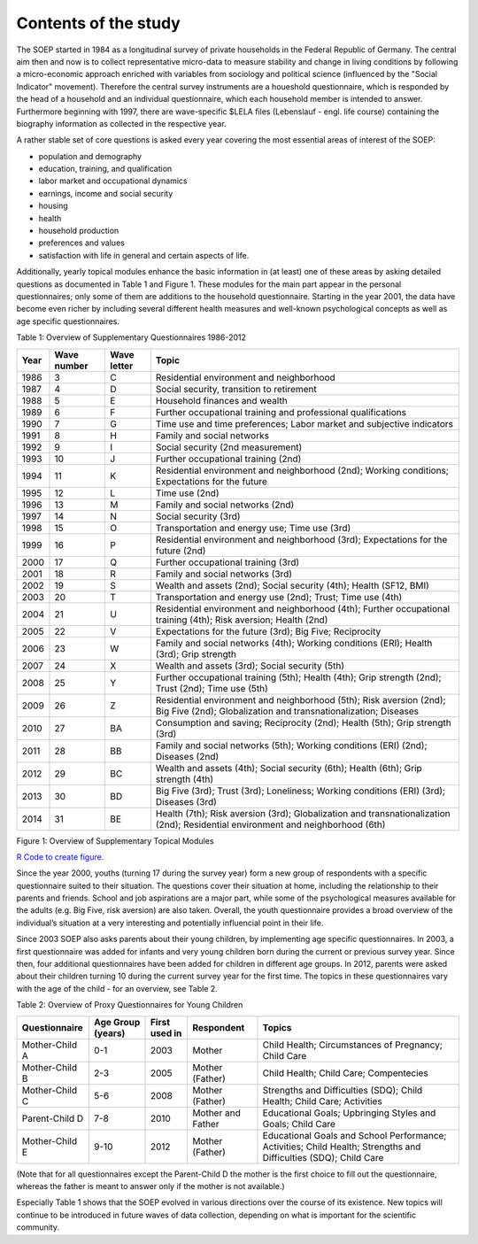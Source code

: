 Contents of the study
=====================

The SOEP started in 1984 as a longitudinal survey of private households
in the Federal Republic of Germany. The central aim then and now is to
collect representative micro-data to measure stability and change in
living conditions by following a micro-economic approach enriched with
variables from sociology and political science (influenced by the
"Social Indicator" movement). Therefore the central survey instruments
are a houeshold questionnaire, which is responded by the head of a
household and an individual questionnaire, which each household member
is intended to answer. Furthermore beginning with 1997, there are
wave-specific $LELA files (Lebenslauf - engl. life course) containing
the biography information as collected in the respective year.

A rather stable set of core questions is asked every year covering the
most essential areas of interest of the SOEP:

-  population and demography
-  education, training, and qualification
-  labor market and occupational dynamics
-  earnings, income and social security
-  housing
-  health
-  household production
-  preferences and values
-  satisfaction with life in general and certain aspects of life.

Additionally, yearly topical modules enhance the basic information in
(at least) one of these areas by asking detailed questions as documented
in Table 1 and Figure 1. These modules for the main part appear in the
personal questionnaires; only some of them are additions to the
household questionnaire. Starting in the year 2001, the data have become
even richer by including several different health measures and
well-known psychological concepts as well as age specific
questionnaires.

Table 1: Overview of Supplementary Questionnaires 1986-2012

+--------+---------------+---------------+-----------------------------------------------------------------------------------------------------------------------------------------+
| Year   | Wave number   | Wave letter   | Topic                                                                                                                                   |
+========+===============+===============+=========================================================================================================================================+
| 1986   | 3             | C             | Residential environment and neighborhood                                                                                                |
+--------+---------------+---------------+-----------------------------------------------------------------------------------------------------------------------------------------+
| 1987   | 4             | D             | Social security, transition to retirement                                                                                               |
+--------+---------------+---------------+-----------------------------------------------------------------------------------------------------------------------------------------+
| 1988   | 5             | E             | Household finances and wealth                                                                                                           |
+--------+---------------+---------------+-----------------------------------------------------------------------------------------------------------------------------------------+
| 1989   | 6             | F             | Further occupational training and professional qualifications                                                                           |
+--------+---------------+---------------+-----------------------------------------------------------------------------------------------------------------------------------------+
| 1990   | 7             | G             | Time use and time preferences; Labor market and subjective indicators                                                                   |
+--------+---------------+---------------+-----------------------------------------------------------------------------------------------------------------------------------------+
| 1991   | 8             | H             | Family and social networks                                                                                                              |
+--------+---------------+---------------+-----------------------------------------------------------------------------------------------------------------------------------------+
| 1992   | 9             | I             | Social security (2nd measurement)                                                                                                       |
+--------+---------------+---------------+-----------------------------------------------------------------------------------------------------------------------------------------+
| 1993   | 10            | J             | Further occupational training (2nd)                                                                                                     |
+--------+---------------+---------------+-----------------------------------------------------------------------------------------------------------------------------------------+
| 1994   | 11            | K             | Residential environment and neighborhood (2nd); Working conditions; Expectations for the future                                         |
+--------+---------------+---------------+-----------------------------------------------------------------------------------------------------------------------------------------+
| 1995   | 12            | L             | Time use (2nd)                                                                                                                          |
+--------+---------------+---------------+-----------------------------------------------------------------------------------------------------------------------------------------+
| 1996   | 13            | M             | Family and social networks (2nd)                                                                                                        |
+--------+---------------+---------------+-----------------------------------------------------------------------------------------------------------------------------------------+
| 1997   | 14            | N             | Social security (3rd)                                                                                                                   |
+--------+---------------+---------------+-----------------------------------------------------------------------------------------------------------------------------------------+
| 1998   | 15            | O             | Transportation and energy use; Time use (3rd)                                                                                           |
+--------+---------------+---------------+-----------------------------------------------------------------------------------------------------------------------------------------+
| 1999   | 16            | P             | Residential environment and neighborhood (3rd); Expectations for the future (2nd)                                                       |
+--------+---------------+---------------+-----------------------------------------------------------------------------------------------------------------------------------------+
| 2000   | 17            | Q             | Further occupational training (3rd)                                                                                                     |
+--------+---------------+---------------+-----------------------------------------------------------------------------------------------------------------------------------------+
| 2001   | 18            | R             | Family and social networks (3rd)                                                                                                        |
+--------+---------------+---------------+-----------------------------------------------------------------------------------------------------------------------------------------+
| 2002   | 19            | S             | Wealth and assets (2nd); Social security (4th); Health (SF12, BMI)                                                                      |
+--------+---------------+---------------+-----------------------------------------------------------------------------------------------------------------------------------------+
| 2003   | 20            | T             | Transportation and energy use (2nd); Trust; Time use (4th)                                                                              |
+--------+---------------+---------------+-----------------------------------------------------------------------------------------------------------------------------------------+
| 2004   | 21            | U             | Residential environment and neighborhood (4th); Further occupational training (4th); Risk aversion; Health (2nd)                        |
+--------+---------------+---------------+-----------------------------------------------------------------------------------------------------------------------------------------+
| 2005   | 22            | V             | Expectations for the future (3rd); Big Five; Reciprocity                                                                                |
+--------+---------------+---------------+-----------------------------------------------------------------------------------------------------------------------------------------+
| 2006   | 23            | W             | Family and social networks (4th); Working conditions (ERI); Health (3rd); Grip strength                                                 |
+--------+---------------+---------------+-----------------------------------------------------------------------------------------------------------------------------------------+
| 2007   | 24            | X             | Wealth and assets (3rd); Social security (5th)                                                                                          |
+--------+---------------+---------------+-----------------------------------------------------------------------------------------------------------------------------------------+
| 2008   | 25            | Y             | Further occupational training (5th); Health (4th); Grip strength (2nd); Trust (2nd); Time use (5th)                                     |
+--------+---------------+---------------+-----------------------------------------------------------------------------------------------------------------------------------------+
| 2009   | 26            | Z             | Residential environment and neighborhood (5th); Risk aversion (2nd); Big Five (2nd); Globalization and transnationalization; Diseases   |
+--------+---------------+---------------+-----------------------------------------------------------------------------------------------------------------------------------------+
| 2010   | 27            | BA            | Consumption and saving; Reciprocity (2nd); Health (5th); Grip strength (3rd)                                                            |
+--------+---------------+---------------+-----------------------------------------------------------------------------------------------------------------------------------------+
| 2011   | 28            | BB            | Family and social networks (5th); Working conditions (ERI) (2nd); Diseases (2nd)                                                        |
+--------+---------------+---------------+-----------------------------------------------------------------------------------------------------------------------------------------+
| 2012   | 29            | BC            | Wealth and assets (4th); Social security (6th); Health (6th); Grip strength (4th)                                                       |
+--------+---------------+---------------+-----------------------------------------------------------------------------------------------------------------------------------------+
| 2013   | 30            | BD            | Big Five (3rd); Trust (3rd); Loneliness; Working conditions (ERI) (3rd); Diseases (3rd)                                                 |
+--------+---------------+---------------+-----------------------------------------------------------------------------------------------------------------------------------------+
| 2014   | 31            | BE            | Health (7th); Risk aversion (3rd); Globalization and transnationalization (2nd); Residential environment and neighborhood (6th)         |
+--------+---------------+---------------+-----------------------------------------------------------------------------------------------------------------------------------------+

Figure 1: Overview of Supplementary Topical Modules |Overview of
Supplementary Topical Modules|

`R Code to create figure. <topics_abb.html>`__

Since the year 2000, youths (turning 17 during the survey year) form a
new group of respondents with a specific questionnaire suited to their
situation. The questions cover their situation at home, including the
relationship to their parents and friends. School and job aspirations
are a major part, while some of the psychological measures available for
the adults (e.g. Big Five, risk aversion) are also taken. Overall, the
youth questionnaire provides a broad overview of the individual’s
situation at a very interesting and potentially influencial point in
their life.

Since 2003 SOEP also asks parents about their young children, by
implementing age specific questionnaires. In 2003, a first questionnaire
was added for infants and very young children born during the current or
previous survey year. Since then, four additional questionnaires have
been added for children in different age groups. In 2012, parents were
asked about their children turning 10 during the current survey year for
the first time. The topics in these questionnaires vary with the age of
the child - for an overview, see Table 2.

Table 2: Overview of Proxy Questionnaires for Young Children

+------------------+---------------------+-----------------+---------------------+--------------------------------------------------------------------------------------------------------------------+
| Questionnaire    | Age Group (years)   | First used in   | Respondent          | Topics                                                                                                             |
+==================+=====================+=================+=====================+====================================================================================================================+
| Mother-Child A   | 0-1                 | 2003            | Mother              | Child Health; Circumstances of Pregnancy; Child Care                                                               |
+------------------+---------------------+-----------------+---------------------+--------------------------------------------------------------------------------------------------------------------+
| Mother-Child B   | 2-3                 | 2005            | Mother (Father)     | Child Health; Child Care; Compentecies                                                                             |
+------------------+---------------------+-----------------+---------------------+--------------------------------------------------------------------------------------------------------------------+
| Mother-Child C   | 5-6                 | 2008            | Mother (Father)     | Strengths and Difficulties (SDQ); Child Health; Child Care; Activities                                             |
+------------------+---------------------+-----------------+---------------------+--------------------------------------------------------------------------------------------------------------------+
| Parent-Child D   | 7-8                 | 2010            | Mother and Father   | Educational Goals; Upbringing Styles and Goals; Child Care                                                         |
+------------------+---------------------+-----------------+---------------------+--------------------------------------------------------------------------------------------------------------------+
| Mother-Child E   | 9-10                | 2012            | Mother (Father)     | Educational Goals and School Performance; Activities; Child Health; Strengths and Difficulties (SDQ); Child Care   |
+------------------+---------------------+-----------------+---------------------+--------------------------------------------------------------------------------------------------------------------+

(Note that for all questionnaires except the Parent-Child D the mother
is the first choice to fill out the questionnaire, whereas the father is
meant to answer only if the mother is not available.)

Especially Table 1 shows that the SOEP evolved in various directions
over the course of its existence. New topics will continue to be
introduced in future waves of data collection, depending on what is
important for the scientific community.

.. |Overview of Supplementary Topical Modules| image:: graphics/topics_abb.png
